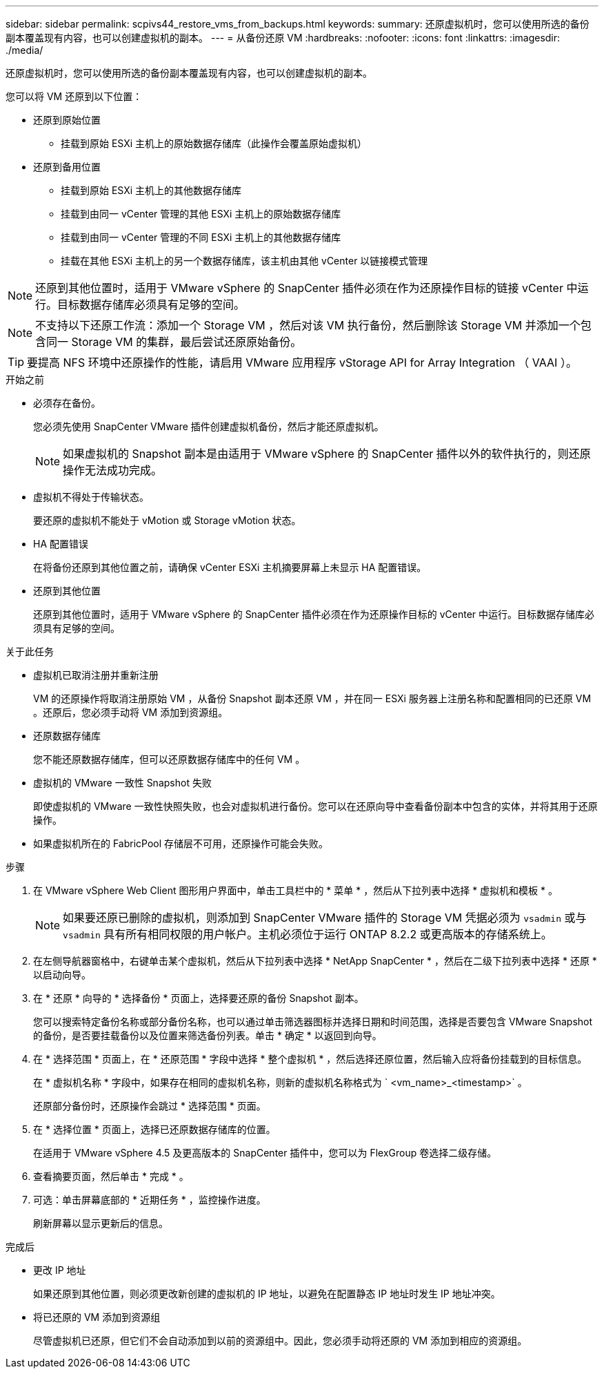 ---
sidebar: sidebar 
permalink: scpivs44_restore_vms_from_backups.html 
keywords:  
summary: 还原虚拟机时，您可以使用所选的备份副本覆盖现有内容，也可以创建虚拟机的副本。 
---
= 从备份还原 VM
:hardbreaks:
:nofooter: 
:icons: font
:linkattrs: 
:imagesdir: ./media/


[role="lead"]
还原虚拟机时，您可以使用所选的备份副本覆盖现有内容，也可以创建虚拟机的副本。

您可以将 VM 还原到以下位置：

* 还原到原始位置
+
** 挂载到原始 ESXi 主机上的原始数据存储库（此操作会覆盖原始虚拟机）


* 还原到备用位置
+
** 挂载到原始 ESXi 主机上的其他数据存储库
** 挂载到由同一 vCenter 管理的其他 ESXi 主机上的原始数据存储库
** 挂载到由同一 vCenter 管理的不同 ESXi 主机上的其他数据存储库
** 挂载在其他 ESXi 主机上的另一个数据存储库，该主机由其他 vCenter 以链接模式管理





NOTE: 还原到其他位置时，适用于 VMware vSphere 的 SnapCenter 插件必须在作为还原操作目标的链接 vCenter 中运行。目标数据存储库必须具有足够的空间。


NOTE: 不支持以下还原工作流：添加一个 Storage VM ，然后对该 VM 执行备份，然后删除该 Storage VM 并添加一个包含同一 Storage VM 的集群，最后尝试还原原始备份。


TIP: 要提高 NFS 环境中还原操作的性能，请启用 VMware 应用程序 vStorage API for Array Integration （ VAAI ）。

.开始之前
* 必须存在备份。
+
您必须先使用 SnapCenter VMware 插件创建虚拟机备份，然后才能还原虚拟机。

+

NOTE: 如果虚拟机的 Snapshot 副本是由适用于 VMware vSphere 的 SnapCenter 插件以外的软件执行的，则还原操作无法成功完成。

* 虚拟机不得处于传输状态。
+
要还原的虚拟机不能处于 vMotion 或 Storage vMotion 状态。

* HA 配置错误
+
在将备份还原到其他位置之前，请确保 vCenter ESXi 主机摘要屏幕上未显示 HA 配置错误。

* 还原到其他位置
+
还原到其他位置时，适用于 VMware vSphere 的 SnapCenter 插件必须在作为还原操作目标的 vCenter 中运行。目标数据存储库必须具有足够的空间。



.关于此任务
* 虚拟机已取消注册并重新注册
+
VM 的还原操作将取消注册原始 VM ，从备份 Snapshot 副本还原 VM ，并在同一 ESXi 服务器上注册名称和配置相同的已还原 VM 。还原后，您必须手动将 VM 添加到资源组。

* 还原数据存储库
+
您不能还原数据存储库，但可以还原数据存储库中的任何 VM 。

* 虚拟机的 VMware 一致性 Snapshot 失败
+
即使虚拟机的 VMware 一致性快照失败，也会对虚拟机进行备份。您可以在还原向导中查看备份副本中包含的实体，并将其用于还原操作。

* 如果虚拟机所在的 FabricPool 存储层不可用，还原操作可能会失败。


.步骤
. 在 VMware vSphere Web Client 图形用户界面中，单击工具栏中的 * 菜单 * ，然后从下拉列表中选择 * 虚拟机和模板 * 。
+

NOTE: 如果要还原已删除的虚拟机，则添加到 SnapCenter VMware 插件的 Storage VM 凭据必须为 `vsadmin` 或与 `vsadmin` 具有所有相同权限的用户帐户。主机必须位于运行 ONTAP 8.2.2 或更高版本的存储系统上。

. 在左侧导航器窗格中，右键单击某个虚拟机，然后从下拉列表中选择 * NetApp SnapCenter * ，然后在二级下拉列表中选择 * 还原 * 以启动向导。
. 在 * 还原 * 向导的 * 选择备份 * 页面上，选择要还原的备份 Snapshot 副本。
+
您可以搜索特定备份名称或部分备份名称，也可以通过单击筛选器图标并选择日期和时间范围，选择是否要包含 VMware Snapshot 的备份，是否要挂载备份以及位置来筛选备份列表。单击 * 确定 * 以返回到向导。

. 在 * 选择范围 * 页面上，在 * 还原范围 * 字段中选择 * 整个虚拟机 * ，然后选择还原位置，然后输入应将备份挂载到的目标信息。
+
在 * 虚拟机名称 * 字段中，如果存在相同的虚拟机名称，则新的虚拟机名称格式为 ` <vm_name>_<timestamp>` 。

+
还原部分备份时，还原操作会跳过 * 选择范围 * 页面。

. 在 * 选择位置 * 页面上，选择已还原数据存储库的位置。
+
在适用于 VMware vSphere 4.5 及更高版本的 SnapCenter 插件中，您可以为 FlexGroup 卷选择二级存储。

. 查看摘要页面，然后单击 * 完成 * 。
. 可选：单击屏幕底部的 * 近期任务 * ，监控操作进度。
+
刷新屏幕以显示更新后的信息。



.完成后
* 更改 IP 地址
+
如果还原到其他位置，则必须更改新创建的虚拟机的 IP 地址，以避免在配置静态 IP 地址时发生 IP 地址冲突。

* 将已还原的 VM 添加到资源组
+
尽管虚拟机已还原，但它们不会自动添加到以前的资源组中。因此，您必须手动将还原的 VM 添加到相应的资源组。


